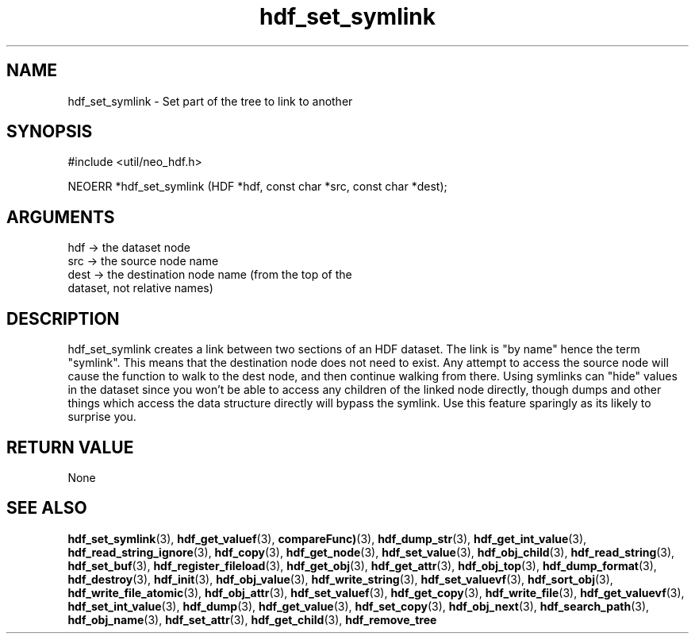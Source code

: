 .TH hdf_set_symlink 3 "12 July 2007" "ClearSilver" "util/neo_hdf.h"

.de Ss
.sp
.ft CW
.nf
..
.de Se
.fi
.ft P
.sp
..
.SH NAME
hdf_set_symlink  - Set part of the tree to link to another
.SH SYNOPSIS
.Ss
#include <util/neo_hdf.h>
.Se
.Ss
NEOERR *hdf_set_symlink (HDF *hdf, const char *src, const char *dest);

.Se

.SH ARGUMENTS
hdf -> the dataset node
.br
src -> the source node name
.br
dest -> the destination node name (from the top of the
.br
dataset, not relative names)

.SH DESCRIPTION
hdf_set_symlink creates a link between two sections of
an HDF dataset.  The link is "by name" hence the term
"symlink".  This means that the destination node does
not need to exist.  Any attempt to access the source
node will cause the function to walk to the dest node,
and then continue walking from there.  Using symlinks
can "hide" values in the dataset since you won't be able
to access any children of the linked node directly,
though dumps and other things which access the data
structure directly will bypass the symlink.  Use this
feature sparingly as its likely to surprise you.

.SH "RETURN VALUE"
None

.SH "SEE ALSO"
.BR hdf_set_symlink "(3), "hdf_get_valuef "(3), "compareFunc) "(3), "hdf_dump_str "(3), "hdf_get_int_value "(3), "hdf_read_string_ignore "(3), "hdf_copy "(3), "hdf_get_node "(3), "hdf_set_value "(3), "hdf_obj_child "(3), "hdf_read_string "(3), "hdf_set_buf "(3), "hdf_register_fileload "(3), "hdf_get_obj "(3), "hdf_get_attr "(3), "hdf_obj_top "(3), "hdf_dump_format "(3), "hdf_destroy "(3), "hdf_init "(3), "hdf_obj_value "(3), "hdf_write_string "(3), "hdf_set_valuevf "(3), "hdf_sort_obj "(3), "hdf_write_file_atomic "(3), "hdf_obj_attr "(3), "hdf_set_valuef "(3), "hdf_get_copy "(3), "hdf_write_file "(3), "hdf_get_valuevf "(3), "hdf_set_int_value "(3), "hdf_dump "(3), "hdf_get_value "(3), "hdf_set_copy "(3), "hdf_obj_next "(3), "hdf_search_path "(3), "hdf_obj_name "(3), "hdf_set_attr "(3), "hdf_get_child "(3), "hdf_remove_tree
